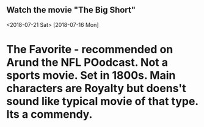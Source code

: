 ** Watch the movie "The Big Short"
<2018-07-21 Sat>
  [2018-07-16 Mon]
* The Favorite - recommended on Arund the NFL POodcast.  Not a sports movie.  Set in 1800s.  Main characters are Royalty but doens't sound like typical movie of that type.  Its a commendy.
